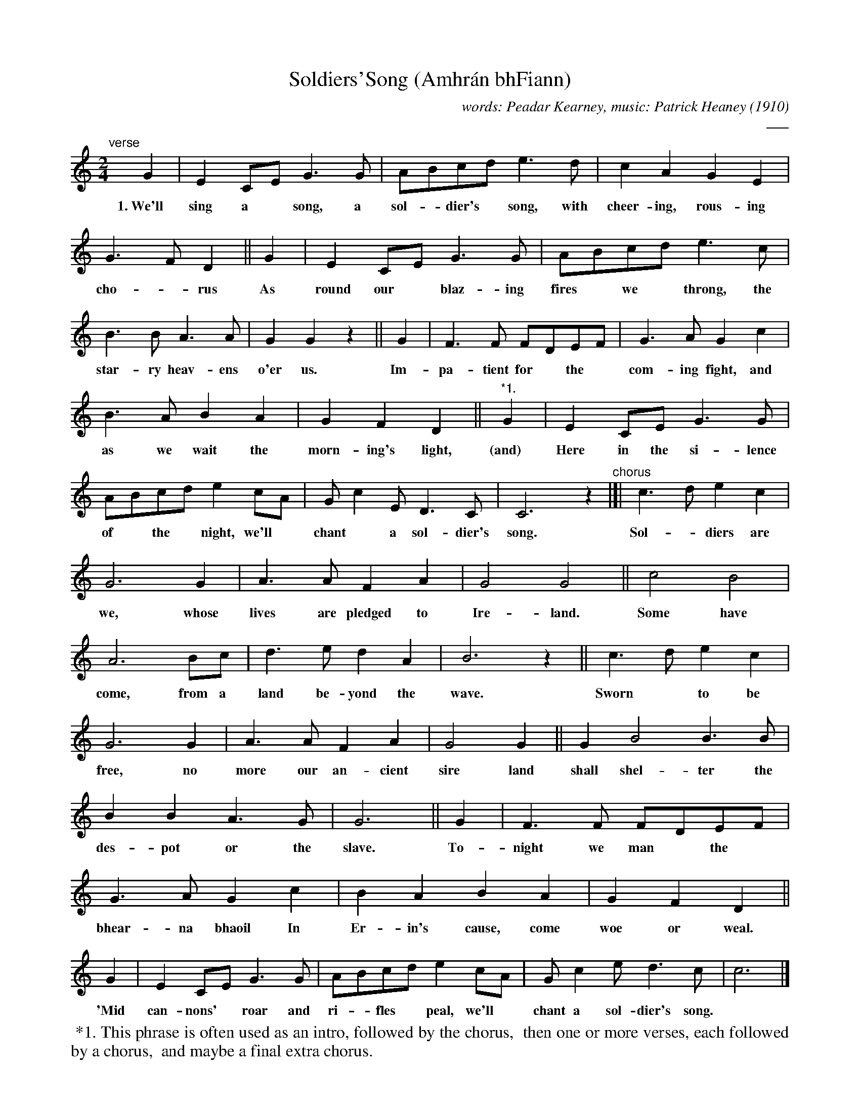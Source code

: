 X: 1
T: Soldiers'Song (Amhr\'an bhFiann)
C: words: Peadar Kearney, music: Patrick Heaney (1910)
%D: 1910
S: Free Music Teacher on youtube.com
C: ___
R: march
Z: 2022 John Chambers <jc:trillian.mit.edu>
M: 2/4
L: 1/8
K: C
%%continueall
"^verse"[|]\
   G2 | E2CE G3G | ABcd e3d | c2A2 G2E2 | G3F D2 ||
w:1.~We'll sing a* song, a sol-*dier's* song, with cheer-ing, rous-ing cho-*rus
   G2 | E2CE G3G | ABcd e3c | B3B A3A | G2G2 z2 ||
w: As round our* blaz-ing fires* we* throng, the star-ry heav-ens o'er us.
   G2 | F3F FDEF | G3A G2c2 | B3A B2A2 | G2F2 D2 ||
w: Im-pa-tient for* the* com-ing fight, and as we wait the morn-ing's light,
"^*1."G2 | E2CE G3G | ABcd e2cA | Gc2E D3C | C6 z2 "^chorus"|[|
w: (and) Here in the si-lence of* the* night, we'll* chant* a sol-dier's song.
%
   c3d e2c2 | G6 G2 | A3A F2A2 | G4 G4 ||
w: Sol-*diers are we, whose lives are pledged to Ire-land.
   c4 B4 | A6 Bc | d3e d2A2 | B6 z2 ||
w: Some have come, from a land be-yond the wave.
   c3d e2c2 | G6 G2 | A3A F2A2 | G4 G2 ||
w: Sworn* to be free, no more our an-cient sire land
   G2 B4 B3B | B2B2 A3G | G6 ||
w: shall shel-ter the des-pot or the slave.
   G2 | F3F FDEF | G3A G2c2 | B2A2 B2A2 | G2F2 D2 ||
w: To-night we man* the* bhear-na bhaoil In Er-in's cause, come woe or weal.
   G2 | E2CE G3G | ABcd e2cA | Gc2e d3c | c6 |]
w: 'Mid can-nons'* roar and ri-*fles* peal, we'll* chant a sol-dier's song.
%%begintext align
%% *1. This phrase is often used as an intro, followed by the chorus,
%% then one or more verses, each followed by a chorus,
%% and maybe a final extra chorus.
%%endtext
